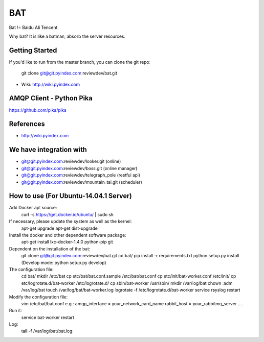 ====
BAT
====

Bat != Baidu Ali Tencent

Why bat? It is like a batman, absorb the server resources.

Getting Started
---------------

If you'd like to run from the master branch, you can clone the git repo:

    git clone git@git.pyindex.com:reviewdev/bat.git


* Wiki: http://wiki.pyindex.com


AMQP Client - Python Pika
-------------
https://github.com/pika/pika

References
----------
* http://wiki.pyindex.com

We have integration with
------------------------
* git@git.pyindex.com:reviewdev/looker.git (online)
* git@git.pyindex.com:reviewdev/boss.git (online manager)
* git@git.pyindex.com:reviewdev/telegraph_pole (restful api)
* git@git.pyindex.com:reviewdev/mountain_tai.git (scheduler)

How to use (For Ubuntu-14.04.1 Server)
--------------------------------------
Add Docker apt source:
    curl -s https://get.docker.io/ubuntu/ | sudo sh

If necessary, please update the system as well as the kernel:
    apt-get upgrade
    apt-get dist-upgrade

Install the docker and other dependent software package:
    apt-get install lxc-docker-1.4.0 python-pip git

Dependent on the installation of the bat:
    git clone git@git.pyindex.com:reviewdev/bat.git
    cd bat/
    pip install -r requirements.txt
    python setup.py install (Develop mode: python setup.py develop)

The configuration file:
    cd bat/
    mkdir /etc/bat
    cp etc/bat/bat.conf.sample /etc/bat/bat.conf
    cp etc/init/bat-worker.conf /etc/init/
    cp etc/logrotate.d/bat-worker /etc/logrotate.d/
    cp sbin/bat-worker /usr/sbin/
    mkdir /var/log/bat
    chown :adm /var/log/bat
    touch /var/log/bat/bat-worker.log
    logrotate -f /etc/logrotate.d/bat-worker
    service rsyslog restart

Modify the configuration file:
    vim /etc/bat/bat.conf
    e.g.:
    amqp_interface = your_network_card_name
    rabbit_host = your_rabbitmq_server
    ....

Run it:
    service bat-worker restart

Log:
    tail -f /var/log/bat/bat.log
